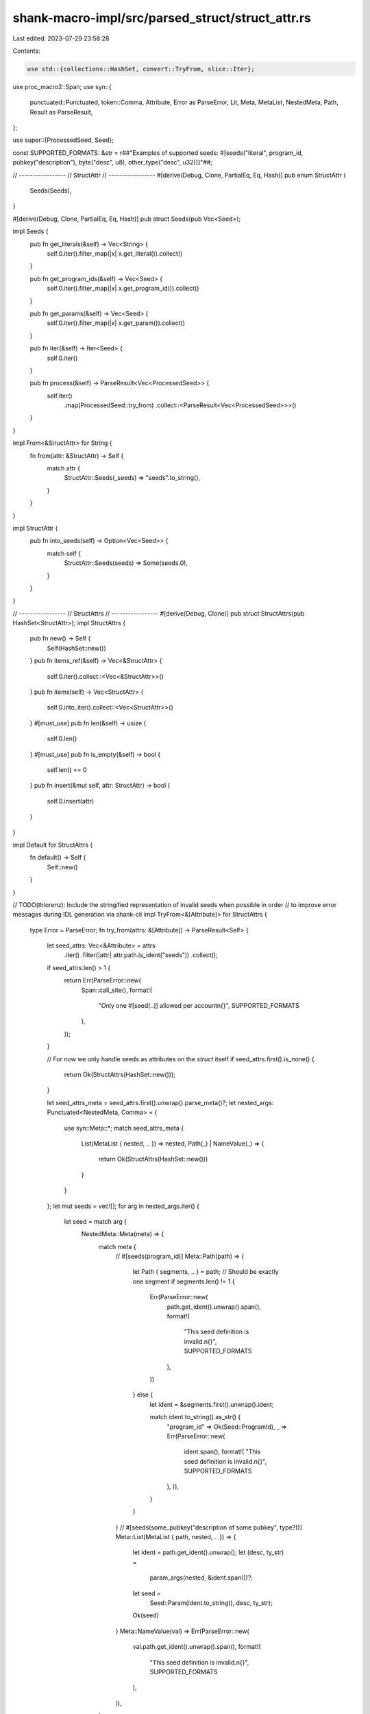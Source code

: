 shank-macro-impl/src/parsed_struct/struct_attr.rs
=================================================

Last edited: 2023-07-29 23:58:28

Contents:

.. code-block:: rs

    use std::{collections::HashSet, convert::TryFrom, slice::Iter};

use proc_macro2::Span;
use syn::{
    punctuated::Punctuated, token::Comma, Attribute, Error as ParseError, Lit,
    Meta, MetaList, NestedMeta, Path, Result as ParseResult,
};

use super::{ProcessedSeed, Seed};

const SUPPORTED_FORMATS: &str = r##"Examples of supported seeds:
#[seeds("literal", program_id, pubkey("description"), byte("desc", u8), other_type("desc", u32))]"##;

// -----------------
// StructAttr
// -----------------
#[derive(Debug, Clone, PartialEq, Eq, Hash)]
pub enum StructAttr {
    Seeds(Seeds),
}

#[derive(Debug, Clone, PartialEq, Eq, Hash)]
pub struct Seeds(pub Vec<Seed>);

impl Seeds {
    pub fn get_literals(&self) -> Vec<String> {
        self.0.iter().filter_map(|x| x.get_literal()).collect()
    }

    pub fn get_program_ids(&self) -> Vec<Seed> {
        self.0.iter().filter_map(|x| x.get_program_id()).collect()
    }

    pub fn get_params(&self) -> Vec<Seed> {
        self.0.iter().filter_map(|x| x.get_param()).collect()
    }

    pub fn iter(&self) -> Iter<Seed> {
        self.0.iter()
    }

    pub fn process(&self) -> ParseResult<Vec<ProcessedSeed>> {
        self.iter()
            .map(ProcessedSeed::try_from)
            .collect::<ParseResult<Vec<ProcessedSeed>>>()
    }
}

impl From<&StructAttr> for String {
    fn from(attr: &StructAttr) -> Self {
        match attr {
            StructAttr::Seeds(_seeds) => "seeds".to_string(),
        }
    }
}

impl StructAttr {
    pub fn into_seeds(self) -> Option<Vec<Seed>> {
        match self {
            StructAttr::Seeds(seeds) => Some(seeds.0),
        }
    }
}

// -----------------
// StructAttrs
// -----------------
#[derive(Debug, Clone)]
pub struct StructAttrs(pub HashSet<StructAttr>);
impl StructAttrs {
    pub fn new() -> Self {
        Self(HashSet::new())
    }
    pub fn items_ref(&self) -> Vec<&StructAttr> {
        self.0.iter().collect::<Vec<&StructAttr>>()
    }
    pub fn items(self) -> Vec<StructAttr> {
        self.0.into_iter().collect::<Vec<StructAttr>>()
    }
    #[must_use]
    pub fn len(&self) -> usize {
        self.0.len()
    }
    #[must_use]
    pub fn is_empty(&self) -> bool {
        self.len() == 0
    }
    pub fn insert(&mut self, attr: StructAttr) -> bool {
        self.0.insert(attr)
    }
}

impl Default for StructAttrs {
    fn default() -> Self {
        Self::new()
    }
}

// TODO(thlorenz): Include the stringified representation of invalid seeds when possible in order
// to improve error messages during IDL generation via shank-cli
impl TryFrom<&[Attribute]> for StructAttrs {
    type Error = ParseError;
    fn try_from(attrs: &[Attribute]) -> ParseResult<Self> {
        let seed_attrs: Vec<&Attribute> = attrs
            .iter()
            .filter(|attr| attr.path.is_ident("seeds"))
            .collect();

        if seed_attrs.len() > 1 {
            return Err(ParseError::new(
                Span::call_site(),
                format!(
                    "Only one #[seed(..)] allowed per account\n{}",
                    SUPPORTED_FORMATS
                ),
            ));
        }

        // For now we only handle seeds as attributes on the `struct` itself
        if seed_attrs.first().is_none() {
            return Ok(StructAttrs(HashSet::new()));
        }

        let seed_attrs_meta = seed_attrs.first().unwrap().parse_meta()?;
        let nested_args: Punctuated<NestedMeta, Comma> = {
            use syn::Meta::*;
            match seed_attrs_meta {
                List(MetaList { nested, .. }) => nested,
                Path(_) | NameValue(_) => {
                    return Ok(StructAttrs(HashSet::new()))
                }
            }
        };
        let mut seeds = vec![];
        for arg in nested_args.iter() {
            let seed = match arg {
                NestedMeta::Meta(meta) => {
                    match meta {
                        // #[seeds(program_id)]
                        Meta::Path(path) => {
                            let Path { segments, .. } = path;
                            // Should be exactly one segment
                            if segments.len() != 1 {
                                Err(ParseError::new(
                                    path.get_ident().unwrap().span(),
                                    format!(
                                        "This seed definition is invalid.\n{}",
                                        SUPPORTED_FORMATS
                                    ),
                                ))
                            } else {
                                let ident = &segments.first().unwrap().ident;

                                match ident.to_string().as_str() {
                                    "program_id" => Ok(Seed::ProgramId),
                                    _ => Err(ParseError::new(
                                        ident.span(),
                                        format!(
                                        "This seed definition is invalid.\n{}",
                                        SUPPORTED_FORMATS
                                    ),
                                    )),
                                }
                            }
                        }
                        // #[seeds(some_pubkey("description of some pubkey", type?))]
                        Meta::List(MetaList { path, nested, .. }) => {
                            let ident = path.get_ident().unwrap();
                            let (desc, ty_str) =
                                param_args(nested, &ident.span())?;
                            let seed =
                                Seed::Param(ident.to_string(), desc, ty_str);
                            Ok(seed)
                        }
                        Meta::NameValue(val) => Err(ParseError::new(
                            val.path.get_ident().unwrap().span(),
                            format!(
                                "This seed definition is invalid.\n{}",
                                SUPPORTED_FORMATS
                            ),
                        )),
                    }
                }
                // #[seeds("some:literal:string")]
                NestedMeta::Lit(lit) => {
                    let seed = Seed::Literal(extract_lit_str(lit)?);
                    Ok(seed)
                }
            }?;
            seeds.push(seed);
        }

        let seeds_struct_attr = StructAttr::Seeds(Seeds(seeds));
        let struct_attrs = {
            let mut set = HashSet::new();
            set.insert(seeds_struct_attr);
            StructAttrs(set)
        };

        Ok(struct_attrs)
    }
}

fn param_args(
    meta: &Punctuated<NestedMeta, Comma>,
    span: &Span,
) -> ParseResult<(String, Option<String>)> {
    let mut iter = meta.iter();
    let desc_meta = iter.next().ok_or_else(|| {
        ParseError::new(
            *span,
            format!("Failed to read Param description which should be the first argument.\n{}", SUPPORTED_FORMATS)
        )
    })?;
    let ty_meta = iter.next();

    let desc = match desc_meta {
        NestedMeta::Meta(_) => Err(ParseError::new(
            *span,
            "Expected a literal string for the param description",
        )),
        NestedMeta::Lit(lit) => extract_lit_str(lit),
    }?;

    let ty: Option<String> = match ty_meta {
        Some(ty_meta) => {
            match ty_meta {
                NestedMeta::Meta(Meta::Path(path)) => {
                    Ok(Some(path.get_ident().unwrap().to_string()))
                }
                NestedMeta::Meta(Meta::List(list)) => Err(ParseError::new(
                    list.path.get_ident().unwrap().span(),
                    format!("Second arg to Param needs to be an exactly one Rust type, tuples or collections are not supported.\n{}", SUPPORTED_FORMATS),
                )),
                NestedMeta::Meta(Meta::NameValue(val),) => Err(ParseError::new(
                    val.path.get_ident().unwrap().span(),
                    format!("Second arg to Param needs to be an exactly one Rust type, assignments are not supported.\n{}", SUPPORTED_FORMATS),
                )),
                NestedMeta::Lit(lit) => Err(ParseError::new(
                    lit.span(),
                    format!("Second arg to Param needs to be an unquoted Rust type.\n{}", SUPPORTED_FORMATS),
                )),
            }?
        }
        None => None,
    };
    Ok((desc, ty))
}

fn extract_lit_str(lit: &Lit) -> ParseResult<String> {
    match lit {
        Lit::Str(str) => Ok(str.value()),
        Lit::ByteStr(_)
        | Lit::Byte(_)
        | Lit::Char(_)
        | Lit::Int(_)
        | Lit::Float(_)
        | Lit::Bool(_)
        | Lit::Verbatim(_) => {
            Err(ParseError::new(lit.span(), "Expected a literal string"))
        }
    }
}


